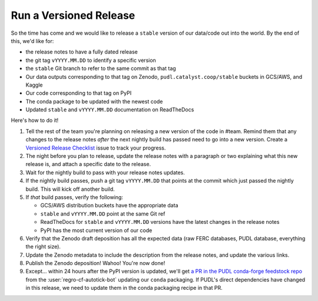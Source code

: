===============================================================================
Run a Versioned Release
===============================================================================

So the time has come and we would like to release a ``stable`` version of our
data/code out into the world. By the end of this, we'd like for:

* the release notes to have a fully dated release
* the git tag ``vYYYY.MM.DD`` to identify a specific version
* the ``stable`` Git branch to refer to the same commit as that tag
* Our data outputs corresponding to that tag on Zenodo,
  ``pudl.catalyst.coop/stable`` buckets in GCS/AWS, and Kaggle
* Our code corresponding to that tag on PyPI
* The conda package to be updated with the newest code
* Updated ``stable`` and ``vYYYY.MM.DD`` documentation on ReadTheDocs


Here's how to do it!

1. Tell the rest of the team you're planning on releasing a new version of the
   code in #team. Remind them that any changes to the release notes *after* the
   next nightly build has passed need to go into a new version. Create a
   `Versioned Release Checklist
   <https://github.com/catalyst-cooperative/pudl/issues/new/choose>`__ issue to
   track your progress.

2. The night before you plan to release, update the release notes with a
   paragraph or two explaining what this new release is, and attach a specific
   date to the release.

3. Wait for the nightly build to pass with your release notes updates.

4. If the nightly build passes, push a git tag ``vYYYY.MM.DD`` that points at
   the commit which just passed the nightly build. This will kick off another build.

5. If *that* build passes, verify the following:

   * GCS/AWS distribution buckets have the appropriate data
   * ``stable`` and ``vYYYY.MM.DD`` point at the same Git ref
   * ReadTheDocs for ``stable`` and ``vYYYY.MM.DD`` versions have the latest
     changes in the release notes
   * PyPI has the most current version of our code

6. Verify that the Zenodo draft deposition has all the expected data (raw FERC
   databases, PUDL database, everything the right size).

7. Update the Zenodo metadata to include the description from the release
   notes, and update the various links.

8. Publish the Zenodo deposition! Wahoo! You're now done!

9. Except... within 24 hours after the PyPI version is updated, we'll get `a PR
   in the PUDL conda-forge feedstock repo
   <https://github.com/conda-forge/catalystcoop.pudl-feedstock/pulls>`__ from
   the :user:`regro-cf-autotick-bot` updating our ``conda`` packaging. If
   PUDL's direct dependencies have changed in this release, we need to update
   them in the conda packaging recipe in that PR.
